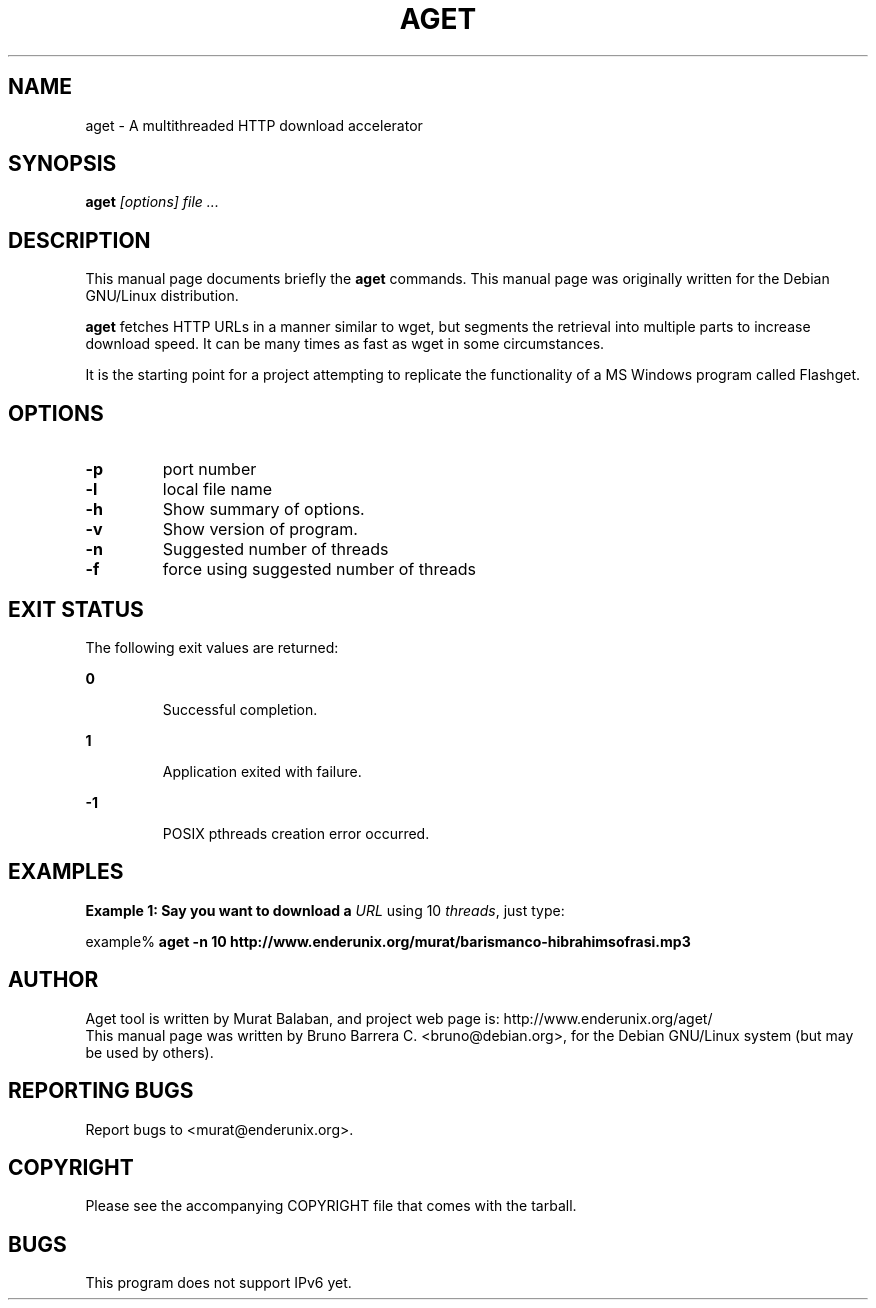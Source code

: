 .\" 
.TH "AGET" "1" "" "" ""
.SH "NAME"
aget \- A multithreaded HTTP download accelerator
.SH "SYNOPSIS"
.B aget
.I "[options] file ..."
.SH "DESCRIPTION"
This manual page documents briefly the
.BR aget
commands.
This manual page was originally written for the Debian GNU/Linux distribution.
.PP 
.B aget
fetches HTTP URLs in a manner similar to wget, but segments the
retrieval into multiple parts to increase download speed.  It can be
many times as fast as wget in some circumstances.

It is the starting point for a project attempting to replicate the
functionality of a MS Windows program called Flashget.
.SH "OPTIONS"
.TP 
.B \-p
port number
.TP 
.B \-l
local file name
.TP 
.B \-h
Show summary of options.
.TP 
.B \-v
Show version of program.
.TP 
.B \-n 
Suggested number of threads
.TP 
.B \-f
force using suggested number of threads

.SH EXIT STATUS
.LP 
The following exit values are returned:
.sp
.ne 2
.mk
.na
\fB\fB0\fR \fR
.ad
.RS 7n
.rt
Successful completion.
.RE

.sp
.ne 2
.mk
.na
\fB\fB1\fR \fR
.ad
.RS 7n
.rt
Application exited with failure.
.RE

.sp
.ne 2
.mk
.na
\fB\fB-1\fR \fR
.ad
.RS 7n
.rt
POSIX pthreads creation error occurred.
.RE


.SH "EXAMPLES"
.PP
\fBExample 1: Say you want to download a \fIURL\fR using 10 \fIthreads\fR, just type:\fR
.PP
.PP
.nf
example% \fBaget -n 10 http://www.enderunix.org/murat/barismanco-hibrahimsofrasi.mp3\fR
.fi

.SH "AUTHOR"
Aget tool is written by Murat Balaban, and project web page is: http://www.enderunix.org/aget/
.br
This manual page was written by Bruno Barrera C. <bruno@debian.org>,
for the Debian GNU/Linux system (but may be used by others).
.SH "REPORTING BUGS"
Report bugs to <murat@enderunix.org>.
.SH COPYRIGHT
.br
Please see the accompanying COPYRIGHT file that comes with the tarball. 

.SH BUGS
.LP
This program does not support IPv6 yet.
